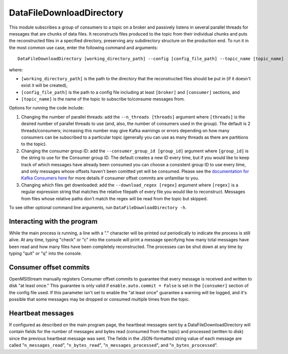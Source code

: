 =========================
DataFileDownloadDirectory
=========================

.. image:: ../../images/data_file_download_directory.png
   :alt: DataFileDownloadDirectory
   :scale: 20 %

This module subscribes a group of consumers to a topic on a broker and passively listens in several parallel threads for messages that are chunks of data files. It reconstructs files produced to the topic from their individual chunks and puts the reconstructed files in a specified directory, preserving any subdirectory structure on the production end. To run it in the most common use case, enter the following command and arguments::

    DataFileDownloadDirectory [working_directory_path] --config [config_file_path] --topic_name [topic_name]

where:

* ``[working_directory_path]`` is the path to the directory that the reconstructed files should be put in (if it doesn't exist it will be created), 
* ``[config_file_path]`` is the path to a config file including at least ``[broker]`` and ``[consumer]`` sections, and 
* ``[topic_name]`` is the name of the topic to subscribe to/consume messages from. 

Options for running the code include:

#. Changing the number of parallel threads: add the ``--n_threads [threads]`` argument where ``[threads]`` is the desired number of parallel threads to use (and, also, the number of consumers used in the group). The default is 2 threads/consumers; increasing this number may give Kafka warnings or errors depending on how many consumers can be subscribed to a particular topic (generally you can use as many threads as there are partitions to the topic).
#. Changing the consumer group ID: add the ``--consumer_group_id [group_id]`` argument where ``[group_id]`` is the string to use for the Consumer group ID. The default creates a new ID every time, but if you would like to keep track of which messages have already been consumed you can choose a consistent group ID to use every time, and only messages whose offsets haven't been comitted yet will be consumed. Please see the `documentation for Kafka Consumers here <https://docs.confluent.io/platform/current/clients/consumer.html>`_ for more details if consumer offset commits are unfamiliar to you.
#. Changing which files get downloaded: add the ``--download_regex [regex]`` argument where ``[regex]`` is a regular expression string that matches the relative filepath of every file you would like to reconstruct. Messages from files whose relative paths don't match the regex will be read from the topic but skipped.

To see other optional command line arguments, run ``DataFileDownloadDirectory -h``.

Interacting with the program
----------------------------

While the main process is running, a line with a "." character will be printed out periodically to indicate the process is still alive. At any time, typing "check" or "c" into the console will print a message specifying how many total messages have been read and how many files have been completely reconstructed. The processes can be shut down at any time by typing "quit" or "q" into the console.

Consumer offset commits
-----------------------

OpenMSIStream manually registers Consumer offset commits to guarantee that every message is received and written to disk "at least once." This guarantee is only valid if ``enable.auto.commit = False`` is set in the ``[consumer]`` section of the config file used. If this parameter isn't set to enable the "at least once" guarantee a warning will be logged, and it's possible that some messages may be dropped or consumed multiple times from the topic.

Heartbeat messages
------------------

If configured as described on the main program page, the heartbeat messages sent by a DataFileDownloadDirectory will contain fields for the number of messages and bytes read (consumed from the topic) and processed (written to disk) since the previous heartbeat message was sent. The fields in the JSON-formatted string value of each message are called "``n_messages_read``", "``n_bytes_read``", "``n_messages_processed``", and "``n_bytes_processed``".
